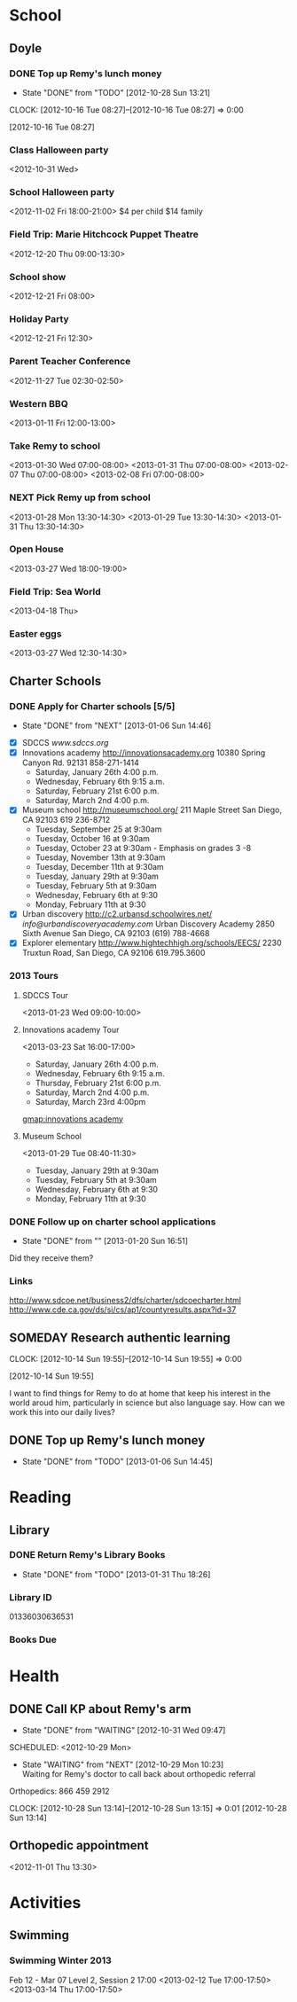 #+FILETAGS: REMY
* School
  :PROPERTIES:
  :ID:       5376951d-818b-4264-8149-3abeb4700dc0
  :END:
** Doyle
*** DONE Top up Remy's lunch money
   - State "DONE"       from "TODO"       [2012-10-28 Sun 13:21]
  CLOCK: [2012-10-16 Tue 08:27]--[2012-10-16 Tue 08:27] =>  0:00
   :PROPERTIES:
   :ID:       99954a7b-04ed-4e8e-bafc-d102cbf9220c
   :END:
[2012-10-16 Tue 08:27]
*** Class Halloween party
<2012-10-31 Wed>
*** School Halloween party
<2012-11-02 Fri 18:00-21:00>
$4 per child
$14 family


*** Field Trip: Marie Hitchcock Puppet Theatre
    :PROPERTIES:
    :ID:       db72cdaa-bb48-4a81-bb88-369b859c1dab
    :END:
<2012-12-20 Thu 09:00-13:30> 
*** School show
    :PROPERTIES:
    :ID:       cdb68e9a-38d3-4fb5-acec-45f96e9ee7f8
    :END:
<2012-12-21 Fri 08:00>
*** Holiday Party
    :PROPERTIES:
    :ID:       29e13d1d-45db-4a9b-af1e-7ae3bc4a2e66
    :END:
<2012-12-21 Fri 12:30>
*** Parent Teacher Conference
   :PROPERTIES:
   :ID:       143fefd1-1127-4240-a158-a9f5b65d44ae
   :END:
<2012-11-27 Tue 02:30-02:50>

*** Western BBQ
    :PROPERTIES:
    :ID:       90f12533-013d-4b5a-be32-182e6e843610

    :END:
<2013-01-11 Fri 12:00-13:00>
*** Take Remy to school
    :PROPERTIES:
    :ID:       6522e5e4-84df-4e97-8751-714c74121643
    :END:
    :LOGBOOK:
    CLOCK: [2013-02-08 Fri 07:15]--[2013-02-08 Fri 07:45] =>  0:30
    :END:

<2013-01-30 Wed 07:00-08:00>
<2013-01-31 Thu 07:00-08:00>
<2013-02-07 Thu 07:00-08:00>
<2013-02-08 Fri 07:00-08:00>
*** NEXT Pick Remy up from school
    :LOGBOOK:
    CLOCK: [2013-01-29 Tue 13:55]--[2013-01-29 Tue 14:28] =>  0:33
    CLOCK: [2013-01-29 Tue 13:05]--[2013-01-29 Tue 13:30] =>  0:25
    CLOCK: [2013-01-28 Mon 13:20]--[2013-01-28 Mon 14:35] =>  1:15
    :END:
    :PROPERTIES:
    :ID:       ba506832-c08a-450d-9fa8-2bc2d1577e5d
    :END:
<2013-01-28 Mon 13:30-14:30>
<2013-01-29 Tue 13:30-14:30>
<2013-01-31 Thu 13:30-14:30>
*** Open House
<2013-03-27 Wed 18:00-19:00>
*** Field Trip: Sea World
<2013-04-18 Thu>
*** Easter eggs
<2013-03-27 Wed 12:30-14:30>
** Charter Schools 
*** DONE Apply for Charter schools [5/5]
   - State "DONE"       from "NEXT"       [2013-01-06 Sun 14:46]
   :LOGBOOK:
   CLOCK: [2012-12-29 Sat 19:11]--[2012-12-29 Sat 19:41] =>  0:30
   :END:
   :PROPERTIES:
   :ID:       e295b7ee-8125-4d6b-abf8-7087db5d0136
   :END:
- [X] SDCCS
  [[www.sdccs.org]]
- [X] Innovations academy
  [[http://innovationsacademy.org]]
  10380 Spring Canyon Rd. 92131
  858-271-1414
  - Saturday, January 26th 4:00 p.m.
  - Wednesday, February 6th 9:15 a.m.
  - Saturday, February 21st  6:00 p.m.
  - Saturday, March 2nd  4:00 p.m.
- [X] Museum school
  [[http://museumschool.org/]]
  211 Maple Street
  San Diego, CA 92103
  619 236-8712
  - Tuesday, September 25 at 9:30am 
  - Tuesday, October 16 at 9:30am
  - Tuesday, October 23 at 9:30am - Emphasis on grades 3 -8
  - Tuesday, November 13th at 9:30am
  - Tuesday, December 11th at 9:30am
  - Tuesday, January 29th at 9:30am
  - Tuesday, February 5th at 9:30am
  - Wednesday, February 6th at 9:30
  - Monday, February 11th at 9:30
- [X] Urban discovery
  [[http://c2.urbansd.schoolwires.net/]]
  [[info@urbandiscoveryacademy.com]]
  Urban Discovery Academy
  2850 Sixth Avenue
  San Diego, CA 92103
  (619) 788-4668 
- [X] Explorer elementary
  [[http://www.hightechhigh.org/schools/EECS/]]
  2230 Truxtun Road, San Diego, CA 92106
  619.795.3600

*** 2013 Tours
**** SDCCS Tour
     :PROPERTIES:
     :ID:       ab682444-1c7b-4c4e-b75a-dcc969c14b5c
     :END:
<2013-01-23 Wed 09:00-10:00>
**** Innovations academy Tour
     :PROPERTIES:
     :ID:       5fa588e3-29fc-48bb-8d1b-5dddb2976607
     :END:
<2013-03-23 Sat 16:00-17:00>
  - Saturday, January 26th 4:00 p.m.
  - Wednesday, February 6th 9:15 a.m.
  - Thursday, February 21st  6:00 p.m.
  - Saturday, March 2nd  4:00 p.m.
  - Saturday, March 23rd 4:00pm
[[gmap:innovations academy]]

**** Museum School
     :LOGBOOK:
     CLOCK: [2013-01-29 Tue 08:40]--[2013-01-29 Tue 11:15] =>  2:35
     :END:
     :PROPERTIES:
     :ID:       898bf7ad-c041-4b04-b48c-b64bf619757b
     :END:
<2013-01-29 Tue 08:40-11:30>
  - Tuesday, January 29th at 9:30am
  - Tuesday, February 5th at 9:30am
  - Wednesday, February 6th at 9:30
  - Monday, February 11th at 9:30

*** DONE Follow up on charter school applications
    DEADLINE: <2013-01-20 Sun> SCHEDULED: <2013-01-20 Sun>
    - State "DONE"       from ""           [2013-01-20 Sun 16:51]
    :LOGBOOK:
    CLOCK: [2013-01-20 Sun 16:42]--[2013-01-20 Sun 16:51] =>  0:09
    :END:
    :PROPERTIES:
    :ID:       51d155f6-7d15-4863-b25a-e4c56204bf5a
    :END:
Did they receive them?

*** Links
[[http://www.sdcoe.net/business2/dfs/charter/sdcoecharter.html]]
[[http://www.cde.ca.gov/ds/si/cs/ap1/countyresults.aspx?id=37]]

** SOMEDAY Research authentic learning
  CLOCK: [2012-10-14 Sun 19:55]--[2012-10-14 Sun 19:55] =>  0:00
   :PROPERTIES:
   :ID:       c2bd5fae-a0be-4d5b-9bd0-9fb4313fe7b1
   :END:
[2012-10-14 Sun 19:55]

I want to find things for Remy to do at home that keep his interest in the world aroud him, particularly in science but also language say. How can we work this into our daily lives?

** DONE Top up Remy's lunch money
   SCHEDULED: <2013-01-07 Mon>
   - State "DONE"       from "TODO"       [2013-01-06 Sun 14:45]
   :PROPERTIES:
   :ID:       1cba75a7-0dee-40ff-9463-d9ab42b68b65
   :END:

* Reading
  :PROPERTIES:
  :ID:       d39bef53-4de3-4de3-b9e3-7f3a75c7229b
  :END:
** Library
*** DONE Return Remy's Library Books
    DEADLINE: <2013-01-31 Thu>
    - State "DONE"       from "TODO"       [2013-01-31 Thu 18:26]
    :PROPERTIES:
    :ID:       21bdc293-0edc-487d-9abe-803354edb83a
    :END:

*** Library ID

01336030636531
*** Books Due
    DEADLINE: <2013-04-02 Tue>
    :PROPERTIES:
    :ID:       fadcf334-f524-4960-9bd2-1052f35b025e
    :END:
* Health
  :PROPERTIES:
  :ID:       2555f5fb-96ff-4eb1-a57a-1ee0192674be
  :END:
** DONE Call KP about Remy's arm
   - State "DONE"       from "WAITING"    [2012-10-31 Wed 09:47]

  SCHEDULED: <2012-10-29 Mon>
  - State "WAITING"    from "NEXT"       [2012-10-29 Mon 10:23] \\
    Waiting for Remy's doctor to call back about orthopedic referral

Orthopedics: 866 459 2912

  CLOCK: [2012-10-28 Sun 13:14]--[2012-10-28 Sun 13:15] =>  0:01
[2012-10-28 Sun 13:14]

** Orthopedic appointment
<2012-11-01 Thu 13:30>

* Activities
  :PROPERTIES:
  :ID:       bb7b4add-cfdb-4026-81a6-5a05c4399b19
  :END:
** Swimming
*** Swimming Winter 2013
    :PROPERTIES:
    :ID:       7649c094-a74d-4e6b-98f1-239991b685d1
    :END:
Feb 12 - Mar 07
Level 2, Session 2 17:00
<2013-02-12 Tue 17:00-17:50>
<2013-03-14 Thu 17:00-17:50>
